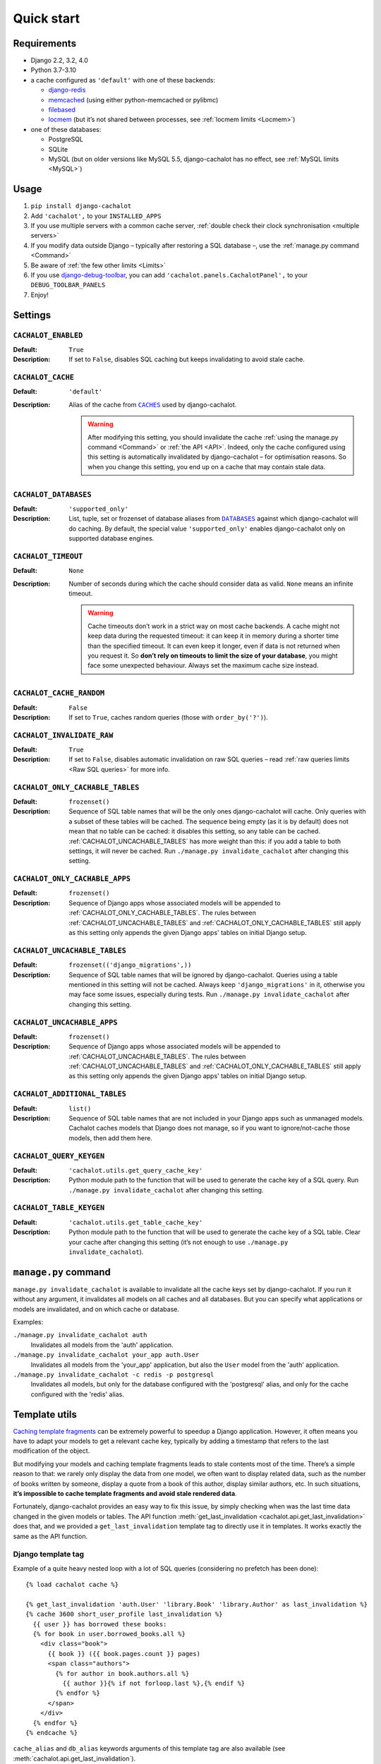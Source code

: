 Quick start
-----------

Requirements
............

- Django 2.2, 3.2, 4.0
- Python 3.7-3.10
- a cache configured as ``'default'`` with one of these backends:

  - `django-redis <https://github.com/niwinz/django-redis>`_
  - `memcached <https://docs.djangoproject.com/en/dev/topics/cache/#memcached>`_
    (using either python-memcached or pylibmc)
  - `filebased <https://docs.djangoproject.com/en/dev/topics/cache/#filesystem-caching>`_
  - `locmem <https://docs.djangoproject.com/en/dev/topics/cache/#local-memory-caching>`_
    (but it’s not shared between processes, see :ref:`locmem limits <Locmem>`)

- one of these databases:

  - PostgreSQL
  - SQLite
  - MySQL (but on older versions like MySQL 5.5, django-cachalot has no effect,
    see :ref:`MySQL limits <MySQL>`)

Usage
.....

#. ``pip install django-cachalot``
#. Add ``'cachalot',`` to your ``INSTALLED_APPS``
#. If you use multiple servers with a common cache server,
   :ref:`double check their clock synchronisation <multiple servers>`
#. If you modify data outside Django
   – typically after restoring a SQL database –,
   use the :ref:`manage.py command <Command>`
#. Be aware of :ref:`the few other limits <Limits>`
#. If you use
   `django-debug-toolbar <https://github.com/jazzband/django-debug-toolbar>`_,
   you can add ``'cachalot.panels.CachalotPanel',``
   to your ``DEBUG_TOOLBAR_PANELS``
#. Enjoy!


.. _Settings:

Settings
........

``CACHALOT_ENABLED``
~~~~~~~~~~~~~~~~~~~~

:Default: ``True``
:Description: If set to ``False``, disables SQL caching but keeps invalidating
              to avoid stale cache.

``CACHALOT_CACHE``
~~~~~~~~~~~~~~~~~~

:Default: ``'default'``
:Description:
  Alias of the cache from |CACHES|_ used by django-cachalot.

  .. warning::
     After modifying this setting, you should invalidate the cache
     :ref:`using the manage.py command <Command>` or :ref:`the API <API>`.
     Indeed, only the cache configured using this setting is automatically
     invalidated by django-cachalot – for optimisation reasons. So when you
     change this setting, you end up on a cache that may contain stale data.

.. |CACHES| replace:: ``CACHES``
.. _CACHES: https://docs.djangoproject.com/en/dev/ref/settings/#caches

``CACHALOT_DATABASES``
~~~~~~~~~~~~~~~~~~~~~~

:Default: ``'supported_only'``
:Description:
  List, tuple, set or frozenset of database aliases from |DATABASES|_ against
  which django-cachalot will do caching. By default, the special value
  ``'supported_only'`` enables django-cachalot only on supported database
  engines.

.. |DATABASES| replace:: ``DATABASES``
.. _DATABASES: https://docs.djangoproject.com/en/dev/ref/settings/#databases

``CACHALOT_TIMEOUT``
~~~~~~~~~~~~~~~~~~~~

:Default: ``None``
:Description:
  Number of seconds during which the cache should consider data as valid.
  ``None`` means an infinite timeout.

  .. warning::
     Cache timeouts don’t work in a strict way on most cache backends.
     A cache might not keep data during the requested timeout:
     it can keep it in memory during a shorter time than the specified timeout.
     It can even keep it longer, even if data is not returned when you request it.
     So **don’t rely on timeouts to limit the size of your database**,
     you might face some unexpected behaviour.
     Always set the maximum cache size instead.

``CACHALOT_CACHE_RANDOM``
~~~~~~~~~~~~~~~~~~~~~~~~~

:Default: ``False``
:Description: If set to ``True``, caches random queries
              (those with ``order_by('?')``).

.. _CACHALOT_INVALIDATE_RAW:

``CACHALOT_INVALIDATE_RAW``
~~~~~~~~~~~~~~~~~~~~~~~~~~~

:Default: ``True``
:Description:
  If set to ``False``, disables automatic invalidation on raw
  SQL queries – read :ref:`raw queries limits <Raw SQL queries>` for more info.


.. _CACHALOT_ONLY_CACHABLE_TABLES:

``CACHALOT_ONLY_CACHABLE_TABLES``
~~~~~~~~~~~~~~~~~~~~~~~~~~~~~~~~~

:Default: ``frozenset()``
:Description:
  Sequence of SQL table names that will be the only ones django-cachalot
  will cache. Only queries with a subset of these tables will be cached.
  The sequence being empty (as it is by default) does not mean that no table
  can be cached: it disables this setting, so any table can be cached.
  :ref:`CACHALOT_UNCACHABLE_TABLES` has more weight than this:
  if you add a table to both settings, it will never be cached.
  Run ``./manage.py invalidate_cachalot`` after changing this setting.

``CACHALOT_ONLY_CACHABLE_APPS``
~~~~~~~~~~~~~~~~~~~~~~~~~~~~~~~

:Default: ``frozenset()``
:Description:
  Sequence of Django apps whose associated models will be appended to
  :ref:`CACHALOT_ONLY_CACHABLE_TABLES`. The rules between
  :ref:`CACHALOT_UNCACHABLE_TABLES` and :ref:`CACHALOT_ONLY_CACHABLE_TABLES` still
  apply as this setting only appends the given Django apps' tables on initial
  Django setup.


.. _CACHALOT_UNCACHABLE_TABLES:

``CACHALOT_UNCACHABLE_TABLES``
~~~~~~~~~~~~~~~~~~~~~~~~~~~~~~

:Default: ``frozenset(('django_migrations',))``
:Description:
  Sequence of SQL table names that will be ignored by django-cachalot.
  Queries using a table mentioned in this setting will not be cached.
  Always keep ``'django_migrations'`` in it, otherwise you may face
  some issues, especially during tests.
  Run ``./manage.py invalidate_cachalot`` after changing this setting.

``CACHALOT_UNCACHABLE_APPS``
~~~~~~~~~~~~~~~~~~~~~~~~~~~~~~~

:Default: ``frozenset()``
:Description:
  Sequence of Django apps whose associated models will be appended to
  :ref:`CACHALOT_UNCACHABLE_TABLES`. The rules between
  :ref:`CACHALOT_UNCACHABLE_TABLES` and :ref:`CACHALOT_ONLY_CACHABLE_TABLES` still
  apply as this setting only appends the given Django apps' tables on initial
  Django setup.

``CACHALOT_ADDITIONAL_TABLES``
~~~~~~~~~~~~~~~~~~~~~~~~~~~~~~

:Default: ``list()``
:Description:
  Sequence of SQL table names that are not included in your Django
  apps such as unmanaged models. Cachalot caches models that Django
  does not manage, so if you want to ignore/not-cache those models,
  then add them here.

``CACHALOT_QUERY_KEYGEN``
~~~~~~~~~~~~~~~~~~~~~~~~~

:Default: ``'cachalot.utils.get_query_cache_key'``
:Description: Python module path to the function that will be used to generate
              the cache key of a SQL query.
              Run ``./manage.py invalidate_cachalot``
              after changing this setting.

``CACHALOT_TABLE_KEYGEN``
~~~~~~~~~~~~~~~~~~~~~~~~~

:Default: ``'cachalot.utils.get_table_cache_key'``
:Description: Python module path to the function that will be used to generate
              the cache key of a SQL table.
              Clear your cache after changing this setting (it’s not enough
              to use ``./manage.py invalidate_cachalot``).


.. _Command:

``manage.py`` command
.....................

``manage.py invalidate_cachalot`` is available to invalidate all the cache keys
set by django-cachalot. If you run it without any argument, it invalidates all
models on all caches and all databases. But you can specify what applications
or models are invalidated, and on which cache or database.

Examples:

``./manage.py invalidate_cachalot auth``
    Invalidates all models from the 'auth' application.
``./manage.py invalidate_cachalot your_app auth.User``
    Invalidates all models from the 'your_app' application, but also
    the ``User`` model from the 'auth' application.
``./manage.py invalidate_cachalot -c redis -p postgresql``
    Invalidates all models,
    but only for the database configured with the 'postgresql' alias,
    and only for the cache configured with the 'redis' alias.


.. _Template utils:

Template utils
..............

`Caching template fragments <https://docs.djangoproject.com/en/dev/topics/cache/#template-fragment-caching>`_
can be extremely powerful to speedup a Django application.  However, it often
means you have to adapt your models to get a relevant cache key, typically
by adding a timestamp that refers to the last modification of the object.

But modifying your models and caching template fragments leads
to stale contents most of the time. There’s a simple reason to that: we rarely
only display the data from one model, we often want to display related data,
such as the number of books written by someone, display a quote from a book
of this author, display similar authors, etc. In such situations,
**it’s impossible to cache template fragments and avoid stale rendered data**.

Fortunately, django-cachalot provides an easy way to fix this issue,
by simply checking when was the last time data changed in the given models
or tables.  The API function
:meth:`get_last_invalidation <cachalot.api.get_last_invalidation>` does that,
and we provided a ``get_last_invalidation`` template tag to directly
use it in templates.  It works exactly the same as the API function.

Django template tag
~~~~~~~~~~~~~~~~~~~

Example of a quite heavy nested loop with a lot of SQL queries
(considering no prefetch has been done)::

    {% load cachalot cache %}

    {% get_last_invalidation 'auth.User' 'library.Book' 'library.Author' as last_invalidation %}
    {% cache 3600 short_user_profile last_invalidation %}
      {{ user }} has borrowed these books:
      {% for book in user.borrowed_books.all %}
        <div class="book">
          {{ book }} ({{ book.pages.count }} pages)
          <span class="authors">
            {% for author in book.authors.all %}
              {{ author }}{% if not forloop.last %},{% endif %}
            {% endfor %}
          </span>
        </div>
      {% endfor %}
    {% endcache %}

``cache_alias`` and ``db_alias`` keywords arguments of this template tag
are also available (see
:meth:`cachalot.api.get_last_invalidation`).

Jinja2 statement and function
~~~~~~~~~~~~~~~~~~~~~~~~~~~~~

A Jinja2 extension for django-cachalot can be used, simply add
``'cachalot.jinja2ext.cachalot',`` to the ``'extensions'`` list of the ``OPTIONS``
dict in the Django ``TEMPLATES`` settings.

It provides:

- The API function
  :meth:`get_last_invalidation <cachalot.api.get_last_invalidation>` directly
  available as a function anywhere in Jinja2.
- An Jinja2 statement equivalent to the ``cache`` template tag of Django.

The ``cache`` does the same thing as its Django template equivalent,
except that ``cache_key`` and ``timeout`` are optional keyword arguments, and
you need to add commas between arguments. When unspecified, ``cache_key`` is
generated from the template filename plus the statement line number, and
``timeout`` defaults to infinite.  To specify which cache should store the
saved content, use the ``cache_alias`` keyword argument.

Same example than above, but for Jinja2::

    {% cache get_last_invalidation('auth.User', 'library.Book', 'library.Author'),
             cache_key='short_user_profile', timeout=3600 %}
      {{ user }} has borrowed these books:
      {% for book in user.borrowed_books.all() %}
        <div class="book">
          {{ book }} ({{ book.pages.count() }} pages)
          <span class="authors">
            {% for author in book.authors.all() %}
              {{ author }}{% if not loop.last %},{% endif %}
            {% endfor %}
          </span>
        </div>
      {% endfor %}
    {% endcache %}


.. _Signal:

Signal
......

``cachalot.signals.post_invalidation`` is available if you need to do something
just after a cache invalidation (when you modify something in a SQL table).
``sender`` is the name of the SQL table invalidated, and a keyword argument
``db_alias`` explains which database is affected by the invalidation.
Be careful when you specify ``sender``, as it is sensible to string type.
To be sure, use ``Model._meta.db_table``.

This signal is not directly triggered during transactions,
it waits until the current transaction ends.  This signal is also triggered
when invalidating using the API or the ``manage.py`` command.  Be careful
when using multiple databases, if you invalidate all databases by simply
calling ``invalidate()``, this signal will be triggered one time
for each database and for each model.  If you have 3 databases and 20 models,
``invalidate()`` will trigger the signal 60 times.

Example:

.. code:: python

    from cachalot.signals import post_invalidation
    from django.dispatch import receiver
    from django.core.mail import mail_admins
    from django.contrib.auth import *

    # This prints a message to the console after each table invalidation
    def invalidation_debug(sender, **kwargs):
        db_alias = kwargs['db_alias']
        print('%s was invalidated in the DB configured as %s'
              % (sender, db_alias))

    post_invalidation.connect(invalidation_debug)

    # Using the `receiver` decorator is just a nicer way
    # to write the same thing as `signal.connect`.
    # Here we specify `sender` so that the function is executed only if
    # the table invalidated is the one specified.
    # We also connect it several times to be executed for several senders.
    @receiver(post_invalidation, sender=User.groups.through._meta.db_table)
    @receiver(post_invalidation, sender=User.user_permissions.through._meta.db_table)
    @receiver(post_invalidation, sender=Group.permissions.through._meta.db_table)
    def warn_admin(sender, **kwargs):
        mail_admins('User permissions changed',
                    'Someone probably gained or lost Django permissions.')
